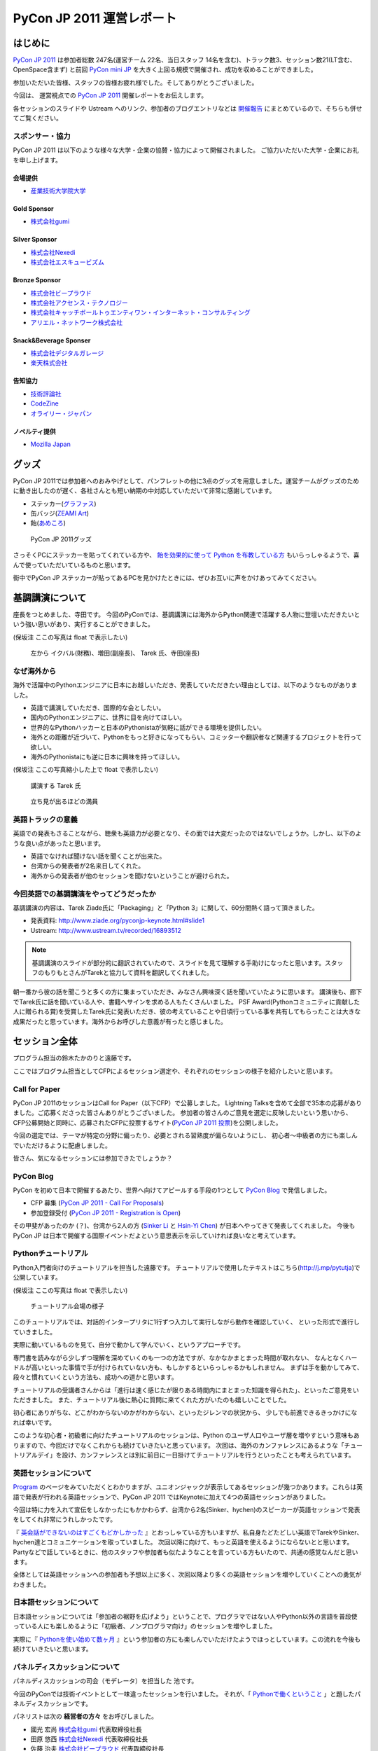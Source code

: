 ﻿============================
 PyCon JP 2011 運営レポート
============================

.. figure:: /_static/logo.png

はじめに
========

`PyCon JP 2011`_ は参加者総数 247名(運営チーム 22名、当日スタッフ 14名を含む)、トラック数3、セッション数21(LT含む、OpenSpace含まず) と前回 `PyCon mini JP`_ を大きく上回る規模で開催され、成功を収めることができました。

参加いただいた皆様、スタッフの皆様お疲れ様でした。そしてありがとうございました。

今回は、 運営視点での `PyCon JP 2011`_ 開催レポートをお伝えします。

各セッションのスライドや Ustream へのリンク、参加者のブログエントリなどは `開催報告 <http://2011.pycon.jp/reports>`_ にまとめているので、そちらも併せてご覧ください。


スポンサー・協力
----------------

PyCon JP 2011 は以下のような様々な大学・企業の協賛・協力によって開催されました。
ご協力いただいた大学・企業にお礼を申し上げます。


会場提供
~~~~~~~~

- `産業技術大学院大学 <http://aiit.ac.jp/>`_

Gold Sponsor
~~~~~~~~~~~~

- `株式会社gumi <http://gu3.co.jp/>`_

Silver Sponsor
~~~~~~~~~~~~~~

- `株式会社Nexedi <http://www.nexedi.co.jp/>`_
- `株式会社エスキュービズム <http://www.s-cubism.jp/>`_

Bronze Sponsor
~~~~~~~~~~~~~~

- `株式会社ビープラウド <http://www.beproud.jp/>`_
- `株式会社アクセンス・テクノロジー <http://www.beproud.jp/>`_
- `株式会社キャッチボールトゥエンティワン・インターネット・コンサルティング <http://www.cb21.co.jp/>`_
- `アリエル・ネットワーク株式会社 <http://www.ariel-networks.com/>`_

Snack&Beverage Sponser
~~~~~~~~~~~~~~~~~~~~~~

- `株式会社デジタルガレージ <http://www.garage.co.jp/>`_
- `楽天株式会社 <http://www.rakuten.co.jp/>`_

告知協力
~~~~~~~~

- `技術評論社 <http://gihyo.jp/>`_
- `CodeZine <http://codezine.jp/>`_
- `オライリー・ジャパン <http://www.oreilly.co.jp/>`_

ノベルティ提供
~~~~~~~~~~~~~~

- `Mozilla Japan <http://mozilla.jp/>`_

.. _`PyCon JP 2011`: http://2011.pycon.jp/
.. _`PyCon mini JP`: http://sites.google.com/site/pyconminijp/
.. _`産業技術大学院大学`: http://aiit.ac.jp/


グッズ
======
PyCon JP 2011では参加者へのおみやげとして、パンフレットの他に3点のグッズを用意しました。運営チームがグッズのために動き出したのが遅く、各社さんとも短い納期の中対応していただいて非常に感謝しています。

- ステッカー(`グラファス <http://grafas.jp/>`_)
- 缶バッジ(`ZEAMI Art <http://www.zeamiart.com/>`_)
- 飴(`あめころ <http://amekoro.com/>`_)

.. figure:: /_static/h_omiyage.jpg
   :scale: 50%

   PyCon JP 2011グッズ

さっそくPCにステッカーを貼ってくれている方や、
`飴を効果的に使って Python を布教している方 <http://twitter.com/#!/iizukak/statuses/108803736050221057>`_
もいらっしゃるようで、喜んで使っていただいているものと思います。

街中でPyCon JP ステッカーが貼ってあるPCを見かけたときには、ぜひお互いに声をかけあってみてください。

基調講演について
================

座長をつとめました、寺田です。
今回のPyConでは、基調講演には海外からPython関連で活躍する人物に登壇いただきたいという強い思いがあり、実行することができました。

(保坂注 ここの写真は float で表示したい)

.. figure:: /_static/tarek _pyconteam.jpg
   :scale: 50%

   左から イクバル(財務)、増田(副座長)、 Tarek 氏、寺田(座長)


なぜ海外から
---------------
海外で活躍中のPythonエンジニアに日本にお越しいただき、発表していただきたい理由としては、以下のようなものがありました。

- 英語で講演していただき、国際的な会としたい。
- 国内のPythonエンジニアに、世界に目を向けてほしい。
- 世界的なPythonハッカーと日本のPythonistaが気軽に話ができる環境を提供したい。
- 海外との距離が近づいて、Pythonをもっと好きになってもらい、コミッターや翻訳者など関連するプロジェクトを行って欲しい。
- 海外のPythonistaにも逆に日本に興味を持ってほしい。


(保坂注 ここの写真縮小した上で float で表示したい)

.. figure:: /_static/tarek.jpg
   :scale: 50%

   講演する Tarek 氏


.. figure:: /_static/keynote.jpg
   :scale: 50%

   立ち見が出るほどの満員


英語トラックの意義
------------------------
英語での発表もさることながら、聴衆も英語力が必要となり、その面では大変だったのではないでしょうか。しかし、以下のような良い点があったと思います。

- 英語でなければ聞けない話を聞くことが出来た。
- 台湾からの発表者が2名来日してくれた。
- 海外からの発表者が他のセッションを聞けないということが避けられた。

今回英語での基調講演をやってどうだったか
-------------------------------------------------
基調講演の内容は、Tarek Ziade氏に「Packaging」と「Python 3」に関して、60分間熱く語って頂きました。

- 発表資料: http://www.ziade.org/pyconjp-keynote.html#slide1
- Ustream: http://www.ustream.tv/recorded/16893512

.. note:: 基調講演のスライドが部分的に翻訳されていたので、スライドを見て理解する手助けになったと思います。スタッフのもりもとさんがTarekと協力して資料を翻訳してくれました。

朝一番から彼の話を聞こうと多くの方に集まっていただき、みなさん興味深く話を聞いていたように思います。
講演後も、廊下でTarek氏に話を聞いている人や、書籍へサインを求める人もたくさんいました。
PSF Award(Pythonコミュニティに貢献した人に贈られる賞)を受賞したTarek氏に発表いただき、彼の考えていることや日頃行っている事を共有してもらったことは大きな成果だったと思っています。海外からお呼びした意義が有ったと感じました。

セッション全体
==============
プログラム担当の鈴木たかのりと遠藤です。

ここではプログラム担当としてCFPによるセッション選定や、それぞれのセッションの様子を紹介したいと思います。

Call for Paper
--------------

PyCon JP 2011のセッションはCall for Paper（以下CFP）で公募しました。
Lightning Talksを含めて全部で35本の応募がありました。ご応募くださった皆さんありがとうございました。
参加者の皆さんのご意見を選定に反映したいという思いから、CFP公募開始と同時に、応募されたCFPに投票するサイト(`PyCon JP 2011 投票 <http://2011.pyconjp.appspot.com/cfp>`_)を公開しました。

今回の選定では、テーマが特定の分野に偏ったり、必要とされる習熟度が偏らないようにし、
初心者〜中級者の方にも楽しんでいただけるように配慮しました。

皆さん、気になるセッションには参加できたでしょうか？


PyCon Blog
----------

PyCon を初めて日本で開催するあたり、世界へ向けてアピールする手段の1つとして `PyCon Blog`_ で発信しました。

* CFP 募集 (`PyCon JP 2011 - Call For Proposals`_) 
* 参加登録受付 (`PyCon JP 2011 - Registration is Open`_)

その甲斐があったのか (？)、台湾から2人の方 (`Sinker Li`_ と `Hsin-Yi Chen`_) が日本へやってきて発表してくれました。
今後も PyCon JP は日本で開催する国際イベントだよという意思表示を示していければ良いなと考えています。

.. _PyCon Blog: http://pycon.blogspot.com/
.. _PyCon JP 2011 - Call For Proposals: http://pycon.blogspot.com/2011/05/pycon-jp-2011-call-for-proposals.html
.. _PyCon JP 2011 - Registration is Open: http://pycon.blogspot.com/2011/08/pycon-jp-2011-registration-is-open.html
.. _Sinker Li: http://www.ustream.tv/recorded/16895105
.. _Hsin-Yi Chen: http://www.ustream.tv/recorded/16898172


Pythonチュートリアル
--------------------

Python入門者向けのチュートリアルを担当した遠藤です。
チュートリアルで使用したテキストはこちら(http://j.mp/pytutja)で公開しています。


(保坂注 ここの写真は float で表示したい)

.. figure:: /_static/tutorial.jpg
    :scale: 50%

    チュートリアル会場の様子

このチュートリアルでは、対話的インタープリタに1行ずつ入力して実行しながら動作を確認していく、
といった形式で進行していきました。

実際に動いているものを見て、自分で動かして学んでいく、というアプローチです。

専門書を読みながら少しずつ理解を深めていくのも一つの方法ですが、なかなかまとまった時間が取れない、
なんとなくハードルが高いといった事情で手が付けられていない方も、もしかするといらっしゃるかもしれません。
まずは手を動かしてみて、段々と慣れていくという方法も、成功への道かと思います。

チュートリアルの受講者さんからは「進行は速く感じたが限りある時間内にまとまった知識を得られた」、といったご意見をいただきました。
また、チュートリアル後に熱心に質問に来てくれた方がいたのも嬉しいことでした。

初心者にありがちな、どこがわからないのかがわからない、といったジレンマの状況から、
少しでも前進できるきっかけになれば幸いです。

このような初心者・初級者に向けたチュートリアルのセッションは、Python のユーザ人口やユーザ層を増やすという意味もありますので、今回だけでなくこれからも続けていきたいと思っています。
次回は、海外のカンファレンスにあるような「チュートリアルデイ」を設け、カンファレンスとは別に前日に一日掛けてチュートリアルを行うといったことも考えられています。


英語セッションについて
----------------------
`Program <http://2011.pycon.jp/program>`_ のページをみていただくとわかりますが、ユニオンジャックが表示してあるセッションが幾つかあります。これらは英語で発表が行われる英語セッションで、PyCon JP 2011 ではKeynoteに加えて4つの英語セッションがありました。

.. PyCon JP は現在スタッフの寺田さん、増田さん、イアンさん、イクバルさんが `Pycon Asia Pacific <http://apac.pycon.org/>`_  で出会ったのがきっかけで始まったイベントです。ゆくゆくは日本でこの「アジア太平洋規模」の PyCon を開きたいと思いがあり、英語セッションと日本以外への情報発信を PyCon JP に慣れていくという狙いがありました。

今回は特に力を入れて宣伝をしなかったにもかかわらず、台湾から2名(Sinker、hychen)のスピーカーが英語セッションで発表をしてくれ非常にうれしかったです。

『 `英会話ができないのはすごくもどかしかった <http://d.hatena.ne.jp/feiz/20110828/1314547843>`_ 』とおっしゃている方もいますが、私自身たどたどしい英語でTarekやSinker、hychen達とコミュニケーションを取っていました。
次回以降に向けて、もっと英語を使えるようにならないとと思います。
Partyなどで話しているときに、他のスタッフや参加者も似たようなことを言っている方もいたので、共通の感覚なんだと思います。

全体としては英語セッションへの参加者も予想以上に多く、次回以降より多くの英語セッションを増やしていくことへの勇気がわきました。

.. 英語セッションで翻訳を入れるか、質疑応答をどうするかは今後の課題だと思います。個人的な感触は現在のスタイルでも「まぁなんとかなる」という印象です。

.. - ゆくゆくは を日本で開催したい
   - 英語に対する準備をしよう
   - いきなり台湾から2名がCFPに書きこんでくれた(宣伝もしていないのに)
   - 日本人の参加者も結構英語セッションに参加していたようで、非常によかった
   - PartyにもTarekを含んだ海外スピーカーがいたのでとてもよかった

日本語セッションについて
------------------------
日本語セッションについては「参加者の裾野を広げよう」ということで、プログラマではない人やPython以外の言語を普段使っている人にも楽しめるように「初級者、ノンプログラマ向け」のセッションを増やしました。

実際に『 `Pythonを使い始めて数ヶ月 <http://room6933.com/blog/2011/08/30/pyconjp2011_attend/>`_ 』という参加者の方にも楽しんでいただけたようでほっとしています。この流れを今後も続けていきたいと思います。

.. ここ全然見れてないんだけどどうしようかなぁ、何書こうかなぁ。

   - 大きな流れとして「中級以上」と「初心者、ノンプログラマー向け」に分けた

パネルディスカッションについて
------------------------------
パネルディスカッションの司会（モデレータ）を担当した 池です。

今回のPyConでは技術イベントとして一味違ったセッションを行いました。
それが、「 `Pythonで働くということ <http://2011.pycon.jp/program/talks#panel-discussion-python>`_ 」と題したパネルディスカッションです。

パネリストは次の **経営者の方々** をお呼びしました。

- 國光 宏尚 `株式会社gumi <http://gu3.co.jp/>`_ 代表取締役社長
- 田原 悠西 `株式会社Nexedi <http://www.nexedi.co.jp/>`_ 代表取締役社長
- 佐藤 治夫 `株式会社ビープラウド <http://www.beproud.jp/>`_ 代表取締役社長

ディスカッションの内容は、出来るり限り記録を残さず、パネリストの方に暴露していただくように配慮しました。

ディスカッションの内容は多岐に渡りましたが、ここでも徹底して割愛します。ごめんなさい。
気になる方は『 `PyConJP に行ってきた - 混沌脳内 <http://d.hatena.ne.jp/blaue_fuchs/20110828/1314507444>`_ 』を読むと当日の雰囲気がわかるかも知れません。

今回の問題（Problem）としては、

- パネルディスカッションと銘打ったが、パネルを使えなかった
- 事前準備が不足しており、来場者の皆さんを巻き込めきれなかった
- 司会（モデレータ）が固かった

今回のよかった点（Keep）としては、

- 運営側による記録を行わない
- パネリストの話しやすい環境を構築できた
- いくらか会場からの質問をパネリストにぶつけることができた
- 60分の長さは長いようで丁度よい。

次回の挑戦（Try）としては、

- もっと暴露話を引き出す
- 来場者の皆さんを巻き込む策を練る
- パネルを効果的に使う
- 今回お呼び出来なかった経営者の方を招く

最後に重要な失敗を一つ。パネリストに以下の質問をすることを失念していました。

- "Pythonコミュニティに期待することは？"

大変重要な質問であるにもかかわらず、話題に触れずごめんなさい。

次回もパネルディスカッションを行うことが出来るのであれば、セッションにぜひ足を運んで下さい。
みなさんと再びお会いできる機会を楽しみにしています！

Lightning Talks
---------------

再びプログラム担当の鈴木たかのりです。

`Lightning Talks <http://2011.pycon.jp/program/lightning-talks>`_
では10人のスピーカーに以下のタイトルでトークをしていただきました。

.. 記事公開までにはページを公開する

1. Expert JavaScript Programming for Expert Python Programmer/Yoshiki Shibukawa
2. Python で RDMA を・・・/danna
3. pyssp/Shunsuke Aihara
4. Cassandraのトランザクションサポート化 & web2pyによるcms用プラグイン開発/Koji Kishimoto(Scubism)
5. 3DCGソフトでのPython紹介/hiromu
6. Unihandecode a Transliterate Library for Unicode/Hiroshi Miura(OpenStreetMap Foundation Japan)
7. 5分でわかる IPv6/Mitsuhiro Takanori
8. Japanese L18N of NVDA/Takuya Nishimoto
9. Oktest - a new style testing library for Python/Makoto Kuwata
10. PyCon JP 2011 Lightning Talk No.10/Yoji Takeuchi

PyCon mini JPに続いてLT司会をさせていただきましたが、前回の反省を生かして事前に次の発表について話すことを減らすことにより、ネタかぶりを無事避けることができました。

今回、当日になって一名発表に来られないことがわかり、急遽「誰か発表できる方いませんかー」と聞いたところ、Takeuchiさんが手を上げてくれて最後に大トリとして発表して頂きました。ありがとうございます。

また、事前にLT枠が埋まってしまったのでLT当日枠がなくなってしまいました。
次回は当日募集のみにしてもいいのかなーと個人的には思っています。

.. 今回はCfPとメール、事前登録時の応募
   - 桑田さんが日程を間違えたとのことで、急いできてくれた
   - 最後にTakeuchiさんに入ってもらった
   - 渋川さんアイデアの会場みんなが拍手して終了するのはいいと思った

Open Space
==========

広報担当保坂です。


Open Space では、以下の画像のようなホワイトボードを用意し、参加者がテーマ・内容を書き込み、自由に部屋を使えるようにしました。

.. figure:: /_static/openspace.jpg
    :scale: 50%

    Open Space の時間割ホワイトボード


どのように使われたか
--------------------

当日、 Open Space のホワイトボードに書き込まれたのは、以下のようなセッションでした

- 北神さんによる Design Doc
- 松尾さんによる Goole App Engine
- @aodag さんによる WSGI

どのセッションも、Open Space と言うこともあり参加者があまり多すぎず、発表者への質問がしやすい雰囲気であったため、随所で質問があがりつつ進められてれていました。

また、 Open Space 参加者以外でも、部屋の机と椅子と電源を使うために集まっていた人も多かったように思います。
そういった人が集まる場であるならば、Open Space の部屋として使いつつも、たまり場として提供することで「出会い系」として意味のある場になるような仕組みを提供できると良いのかもしれません。

今回は通常のセッションと平行しているため Open Space の時間をあまり多く用意できませんでしたが、今後は Open Space のみの時間帯を作って、より規模を大きくしたいと思っています。

.. * 松尾さんによる App Engine の今後の取り組み
.. * 北神さんによる デザインドックの紹介
.. * 小田切さんのWSG

Office Hour
===========

Office Hour 担当の杵渕です。

Office Hour は「Python のすごい人と気軽に話せる」というコンセプトで開催しました。
会場の廊下の一角にホワイトボードと長机を設置し、お菓子と飲み物を楽しみながら講師役の人と談笑できる席を設けました。


.. figure:: /_static/officehour.jpg
    :scale: 50%

    Python の父 Guido 氏とビデオチャットで会話する Office Hour 参加者



あるテーマでは活発な意見交換が行われたり、他のテーマでは Hack-a-thon が開始されたり、貴重な出会いの場として活用されていて30分という枠では足りないくらいでした。
Office Hour スペシャルゲストの Guido の回では質問者がほぼ絶えることなく、ビデオチャットの画面の後ろに質問者が列を作っていました。

セッションの発表者やエキスパート Python プログラミングの翻訳者がいる回では人が来ていた反面、人があまり来ない回もあり質問に来ること自体のハードルの高さを感じました。
Office Hour に参加するにはメインのセッションに参加せず Office Hour の場所に来ないといけないというのも、参加するデメリットとして大きなものだと思います。

この成果と反省を踏まえて、次回の PyCon JP でも Office Hour を開催していきたいと思います。そこでも今回と同じように出会いを大事にし、PyCon JP に来てくれた人達に貴重なコミュニケーションの機会を提供していきます。


Party
=====

Party担当の畠です。

一人で参加しても楽しめる事を目標に、懇親会としてPyCon JP Partyを行いました。
場所は隣駅天王洲アイルにあるアイリッシュパブの `FINN McCOOL'S <http://r.gnavi.co.jp/ga5n901/>`_ です。
産業技術大学院大学からはちょっと遠かったのですが、当日飛び入りの参加者も多く全部で90人と大盛況のPartyとなりました。

.. figure:: /_static/present.jpg
    :scale: 50%

    盛り上がったプレゼント大会


.. figure:: /_static/party_hug.jpg
    :scale: 50%
    
    プレゼント交換の後はハグ!


鈴木たかのりの司会のもと、PyCon JP TシャツやEuro Pythonグッズのハグ付きプレゼント大会、初対面の人と仲良くなったらドリンクチケットプレゼント等のイベントもあり、一人で来ていた方でも十分に楽しんでいただけたことと思います。
実際に僕も神戸からお一人で参加されていた方と仲良くなって、余ったドリンクチケットをプレゼントしました。

また、特別に用意されたスペシャルカクテル Python Bite も好評で何人もの方が注文していました。

.. figure:: /_static/pythonbite.jpg
    :scale: 50%

    スペシャルカクテル Python Bite

次回の PyCon JP でも参加者の皆様に楽しんで頂けるような Party を開催したいと思います。

Sprint
======

広報担当の保坂です。

PyCon JP の翌日 28日に開催された PyCon JP Sprint についてです。


チームについて
--------------

今回の PyCon JP Sprint では、事前登録などは行いませんでしたが、「こんなことをやりたいんだけど一緒にやりませんか?」というような気軽さでチームを作るため、 Google Docs の `スプレッドシート <https://docs.google.com/spreadsheet/ccc?key=0Avbw8GEmTD5OdFdCS1VmZ05ycEdhY2k1dlV1NmF0amc#gid=0>`_ でやりたいことを挙げてもらい、賛同者に参加してもらうという方法をとりました。

事前にどの程度の人数が参加するかの把握にも役に立ちましたし、ぼっち回避にも役に立ちました。

人気があったのは Web フレームワークの `Pyramid <https://www.pylonsproject.org/>`_ に関するチュートリアルや、私も参加していた `PyPy <http://pypy.org/>`_ でした。


様子
----

当日は、各チームに分かれてそれぞれ黙々と取り組んだり、チームメンバーと語ったりしていました。

Pyramid チュートリアルではチュートリアル主催が遅刻するなどのトラブルがあったり、 Python-RDMA チームではデスクトップ PC に OS のインストールから始めるなど色々ありましたが、各々 hack を楽しんでいたようです。

以下一部ですがチームで hack をしている様子です。

(保坂注 以下の写真は縮小して三枚横に並べるとかであまり高さを占有しないようにしたい)

.. figure:: /_static/sprint1.jpg
    :scale: 40%

    黙々と開発する pyramid チーム

.. figure:: /_static/sprint2.jpg
    :scale: 40%

    デスクトップPCを持ち込む人もいた Python-RDMA チーム

.. figure:: /_static/sprint3.jpg
    :scale: 40%

    語らう PyPy チーム

最後には Sprint 中に行ったことをチームごとに軽く発表し(前日のLTのリベンジを行った人もいましたが)、記念撮影後に会場を片付けて終了となりました。

.. figure:: /_static/sprint4.jpg
   :scale: 20 %

   PyCon JP Sprint記念撮影

.. きたはらさんコメント
.. チームに分かれ、各テーマにもくもくと取り組んでいました。
.. 一例をあげると、
.. * Plone チーム: Plone を使ったソリューションの作成や翻訳
.. * pyramid チーム: リーダによる日本初の初心者向けチュートリアル
.. * PyPy チーム: PyPy チュートリアルの翻訳と実施、PyPy のビルドや実際に Python
.. ライブラリを PyPy 上で動かす
.. * Python RDMA チーム: サーバを持参して高速ファイル通信の実験
.. * デザインドックチーム: デザインドックを生成するためのツールの作成やディスカッ
.. ション
.. などなど。
.. また個人でテーマを決め、参加者とコミュニケーションをとりながら取り組んでる方も
.. いました。

次回に向けて
------------

今後の PyCon JP でも継続して Conference のあとには Sprint を続けていきたいと思います。開発者のみなさんはネタを用意してぜひ参加してください。

会場に間して
============

会場担当のもりもとです。

会場協力
--------

PyCon JP と Sprint は `産業技術大学院大学`_ で開催されました。以前、私が同大学で開催されている
`InfoTalk`_ (ICT 関連の高度な技術や流行りの話題を取り上げる勉強会) に参加したときに
`小山先生`_ と初めて出会いました。その後、会場が決まらず途方に暮れていた矢先、
小山先生へ相談したところ、日程の調整や学内のイベント利用に伴う申請手続きにご尽力頂きました。

`土屋先生`_ は `運営メーリングリスト`_ と `月例スタッフミーティング`_ にも参加してもらい、
会場の見学、機材の確認、大学側との調整等で積極的に今回の運営に関わって頂きました。
おかげさまで会場の準備や確認が円滑に行われました。

PyCon JP を裏方で支えて頂いたお二方にお礼を申し上げます。

.. _産業技術大学院大学: http://aiit.ac.jp/
.. _小山先生: http://aiit.ac.jp/view.rbz?nd=109&ik=1&pnp=102&pnp=108&pnp=109&cd=11
.. _土屋先生: http://aiit.ac.jp/view.rbz?nd=109&ik=1&pnp=102&pnp=108&pnp=109&cd=28
.. _InfoTalk: http://pk.aiit.ac.jp/index.php?InfoTalk
.. _運営メーリングリスト: http://groups.google.com/group/pycon-organizers-jp?pli=1
.. _月例スタッフミーティング: http://2011.pycon.jp/misc/team/meeting

Ustream ライブ配信
------------------

3つのトラック (メイントラック、英語トラック、サブトラック) を
`スフィアリンクス株式会社`_ さんが運営する `ストリームプラス`_ という `USTREAM`_ 配信サービスを利用して中継を行いました。

サービス内容についての打ち合わせ、会場の下見・配信テスト、前日の機材準備と、
とても丁寧に対応して頂いて、安心してライブ配信をお任せすることができました。

`(この部分にあった段落「実際に〜実現しています。」を差し替えて、以下の Ustream ビデオを埋め込むことはできますか?)`

当日はこのような映像を配信しました。

Keynote の Ustream 録画
http://www.ustream.tv/recorded/16893512

.. 実際に `Tarek Ziadé`_ 氏の `Keynote -5 tips for packaging your Python projects-`_ の録画映像を見てみましょう。
.. 30秒経過した辺りにタイトルと発表者名のテロップが表示され、
.. 1分45秒経過した辺りからプレゼン資料をメインに、発表者をサブ画面で表示するといった映像に切り替わります。
.. これは PC の VGA 出力とビデオカメラの出力を合成して Ustream へ配信することで実現しています。

`開催報告 <http://2011.pycon.jp/reports>`_ に全ての講演への Ustream アーカイブへのリンクがあります。
当日に他の講演と重なって見られなかった講演をぜひご覧になってください。

.. _スフィアリンクス株式会社: http://ustream.siteplus.jp/about/
.. _ストリームプラス: http://ustream.siteplus.jp/
.. _USTREAM: http://www.ustream.tv/
.. _Tarek Ziadé: http://2011.pycon.jp/program/keynote
.. _Keynote -5 tips for packaging your Python projects-: http://www.ustream.tv/recorded/16893512
.. _速報版 PyCon JP 2011 諸々まとめ: http://2011.pycon.jp/program/collection

会場担当
--------

運営チームでの情報共有に Google docs を利用していました。
会場担当として作成したドキュメントは以下になります。

* 会場提供チェックリスト
* 教室・施設チェックリスト
* 会場見学の要項と決定事項 (第1回と第2回)
* 業者さんの搬入出申請資料
* 展示ブースの確認事項
* 無線 LAN 接続設定資料
* 映像配信サービス調査資料
* 会場見取り図
* 当日の会場の諸注意

こういったドキュメントの蓄積は次のイベントを開催する際の会場設営のノウハウとなります。
このチェックリストのフォーマットに従って穴埋めすれば必要な項目を列挙できる、
または資料を使い込むことで内容が洗練されていくといったことに繋がります。

他のイベント運営はどのように情報共有されているか分かりませんが、
ドキュメントをしっかり作り込んでいくのは Pythonista らしい習慣かもしれません (^ ^;;

次回に向けて
------------

前回の PyCon mini JP のときは、寺田が会場の主担当であり、その下で私も手伝っていました。
前節で作成したドキュメントは mini で寺田が作成したドキュメントを改善したものや、
経験不足から mini でうまく運営できなかった経験から得られたものでもあります。

例えば、mini の Ustream 配信は `株式会社Cerevo`_ さんから機材協力を受け、
一般参加されていた同社の社員さんに機材の設置、Ustream 設定をお願いしました。
カメラを設置してもらったら、私たちの会場スタッフが引き継ぐ予定でした。
しかし、実際は会場スタッフに余裕がなく、その社員さんがカメラに張り付くことになってしまいました。

今回はその経験から `スフィアリンクス株式会社`_ さんへ依頼することで会場スタッフの負荷を下げ、
私たちが有志で行うよりも品質の高いライブ配信が行えました。
着実に mini よりは一歩前進したと私は実感できました。

次回も今回の課題を改善して、より良い PyCon JP にしたいと思っています。

.. _株式会社Cerevo: http://cerevo.com/


チケット販売について
======================

.. todo:: この節ばっさり削除しても良いかも。

副座長の清水川です。

今回のイベントでチケット販売方式の取りまとめを行いました。


ファミポートとPayPal
----------------------
当初はファミポート(eplus)のみでチケット販売を行う予定でした。しかし
最終的には **海外向けにのみPayPalを併用する** こととしました。これは、
以下のいくつかの理由によって決定しました。

1. 紙のチケットが発行される。物理的に持っているのは受付が楽。
2. eplusが銀行振込や現金払いに対応していた。クレジットカードを持っていない
   学生や新社会人などでも誰でも購入可能としたかった。
3. 海外からはeplusでは購入できないためPayPalでの購入も用意。こちらは
   入場受付や購入者の判別に一手間必要だったが、海外のみの少人数であれば
   *運用でカバー* 可能と考えた。

しかし実際には、Python技術者の比較的多くがPayPalアカウントを持っていたため
「ファミリーマートに物理的に行って物理的なチケットを物理的な現金で購入」
することが嫌われたので、急遽PayPalを国内向けにも解放する、というドタバタが
ありました。

最終的には、ファミリーマート(eplus)が118枚、PayPalが93件という結果と
なり、PayPalを国内解放した時にはPayPalのみで売れるかとも思ったのですが
大体半分ずつということになりました。参加者にとっては選択の幅がある事が
必ずしも良いことでは無いので、もしかしたらPayPalのみでも良かったのでは？
という思いも多少ありました。


PayPalのみの懇親会登録
-------------------------

7月後半になって公式の懇親会を行うことが決まったため、参加登録をPayPal
で行う事にしました。しかしここで意外と多くの「買えない！」という声が
聞こえてきました。

* 自分のクレジットカードがなぜか使えなかった
* 高校生・大学生なのでクレジットカードを持っていない
* PayPalがよくわからない

こういった声には「当日枠を用意するよ」と伝えることでそれほど大きな混乱
は引き起こさなかったと思いますが、運営側が気づかないところで参加を断念
してしまった方も居るのでは無いかと思います。これは次回に生かしたいと
思います。

参加者登録システムが欲しい！
----------------------------

チケット管理、クレジット・銀行支払い、参加者への連絡に対応したイベント用
参加者登録システムが欲しい！

ポイントは「銀行(現金)」ですね。これからを担う高校生・大学生たちに
技術イベントに参加してもらうために、受付システムがハードルになってはいけないので、これも次回改善したいところです。

まとめ
--------
チケット販売ではファミポート(eplus)とPayPalの2重体制となってしまい、
参加者を多少混乱させてしまった点については反省し次回に生かしたいと
思います。

なお、イベントを無料にするという選択肢もあるかと思いますが、お金を払う
価値のあるものを提供して行きたいですし、今回はそのようにう出来たとも
思っています。次回の方針はまだ未定ですが、私としては次回もこの方針は
変えずに行きたいと思っています。



運営に関して
============

再び副座長の清水川です。

PyCon JP 2011 の運営に関しての雑感と、イベントを今後よりよくしていくための改善点、および良かったことについていくつか紹介します。


運営に関しての雑感
--------------------

今回のイベント運営で当初目指したものは、担当チーム毎に独立して運営し、必要に応じて決定事項や議事録を全体に共有する、分割統治のスタイルでした。これは前回のPyCon mini JPの反省点として、情報量が多くなり全員が全てを把握することが難しくなったり、運営人数の母数が多くなりすぎると、どうしても一部の人の声が強くなってしまうためです。しかし、「こうしましょう」と言うだけでは無理があり、今回この部分の組織作りについては流れに任せました。もしこれを徹底するのであれば「運営のための勉強会」を初期のうちに行って進め方を共有する必要があったと思います。

今回の実際の状況としては、前回のmini以上に運営チームの参加母数が多くなったこともあり、やはり終盤では情報が錯綜したりToDo漏れなどが発生してしまいました。それでも活動的なスタッフたちのおかげでそういった点をフォローしあい、座長・副座長だけが頑張る、といった形にならずに破綻せずに進められたと思います。

組織運営の今後の改善点
------------------------

今回のイベント運営ではいくつかの運営の課題も出てきました。このイベント運営に
限らない組織運営のアンチパターンだと思いますが、次回に向けて特に改善したい
アンチパターンをいくつか紹介します。


* 譲り合いの精神

  何かをするときに譲り合ってしまって進行が止まる事が多かった。
  「ニュース記事を公開するのは○○さんだから、・・」等。
  自分がやるしか無い！という思考に切り替わって欲しいところ。

* 多すぎるツール

  Plone, Google Docs, Google Sites (todoのみ利用), Google Groups, Skype,
  と操作するべきツールが多くなりすぎてしまった。またpycon.jpドメインでの
  Appsも利用したためアカウント数が多くなりすぎた。結果として、どのアカウント
  で何が出来るのかが分からなくなり、操作する人が限定されてしまった。
  またSkypeとMLでコミュニケーションが分断してしまった。

* 早すぎる返信

  私が副座長としてメールへの返信に燃えていた頃、ちょうどメールを
  見ていたタイミングで届いた複数のメールに連続して素早く詳細に返信して
  しまった事があり、他の人が反応する余地が無くなってしまったことがありました。
  コミュニティー活性化のためには、決定権を持っていそうな人はコメントしたい
  場合でも1呼吸置いてからが良いのでは無いかと考えさせられました。


ここで上げた例は「○○を自分がやろう！」という行動を阻害してしまいます。
道具を厳選したりルールを変えるだけで改善出来る事もあれば、考え方を変えて
もらうための何か（進め方勉強会？）が必要な場合もあると思います。


組織運営として今後も継続したい良かったこと、やってみたいこと
--------------------------------------------------------------

* 提案が行われて特にコントロールしなくてもうまくいったイベント要素がありました。
  guidebook app, Party, Office Hour(with Guido), Twitterの当日実況中継。
  こういう活動を突然始めるパワーとノリを共有したいですね。
  次回の運営チームは多少失敗してもいいのでどんどんチャレンジして欲しいと
  思います。

* プログラム担当のOffce Hour, 広報担当の開催前記事、会場担当のライブ配信
  など独自の要素が全体の承認のみで(指示なく)自動的に進んでいきました。

* 次回は1年間の準備期間を設けて、時期毎に運営のメンバー数を変化させていく
  方式をとってみたいと考えています。方針が決まるまでは多くの人が集まって
  意見交換をすれば良いと思いますが、それ以降はある程度人数を絞って定期的
  にミーティングを行い、本番1,2ヶ月前から仕上げに向けて人数を増やす、
  といった方針ではどうか、と考えているところです。

* 初期段階で組織運営の進め方についての勉強会を行いたいと考えています。
  コミュニティーがある程度の規模になってくると、発言したい・提案したいことが
  あるけれどどうしていいのかわからない、といったメンバーが増えてきます。
  こういった事が起こりにくくするためにも、運営のための考え方などを合わせて
  おく必要があります。ゴールの共有、ビジョンの共有、各人に何を期待するか、
  なにをしてもいいのかといったことを具体的に共有することで、より活発な
  活動が出来る様になるのでは無いかと思っています。


次回開催に向けてアンチパターンを改善し、より良いイベントにしたいと思います。


.. 予想外に沢山の人がきたことについて
.. =====================================

.. .. todo:: ここ座長が書くと良いかも？あるいは削除？

.. * 事前支払い制での参加率は想定以上

..   90%超え


.. * もっと入場させられるという声もあった

..   実際にはメインホールは立ち見が出るほど




座長締めの言葉
==============

再び、座長の寺田です。レポートの締めとして、総括と次回について書きたいと思います。

今回の総括
----------
すでにご報告したとおり、予定の人数を超えた方々にお越しいただき、PyCon JP 2011が大盛況となり、多くの皆さんにもご満足いただけたのではないかと思っております。
スタッフ組織としてはまだまだ駆け出しの我々ですが、講演者をはじめ来場者の皆さんにもご協力をいただきこのような会が出来たものと思います。
また、多くの会社様からのスポンサーシップのお申し出にも感謝致します。

最後に、地震直後で会場探しで困っていたところ、快く会場提供をいただき、当日のスタッフまでしていただいた、産業技術大学院大学小山教授及び土屋先生、本当に有難うございました。

次回に向けて
------------
年に1回、同じようなイベントを続けていきたいと思っております。

次回の計画はこれからとなりますが、オーガナイザー(スタッフ)が集まる `メーリングリスト <http://groups.google.com/group/pycon-organizers-jp>`_ があります。そこで議論を進めていきますので、興味のある方は是非とも登録をしていただき、次回のスタッフ・協力者になっていただければと思います。


次回の展望ですが、規模を大きくし、来場人数を増やし、さらに2日間開催などを計画したいと考えております。リーダとしての座長を私が引き受けるか、他の人が立候補いただけるかは、このあと行われる反省会などを通じて決めていければ良いと思います。


来年もまた PyCon JP でお会いしましょう!
